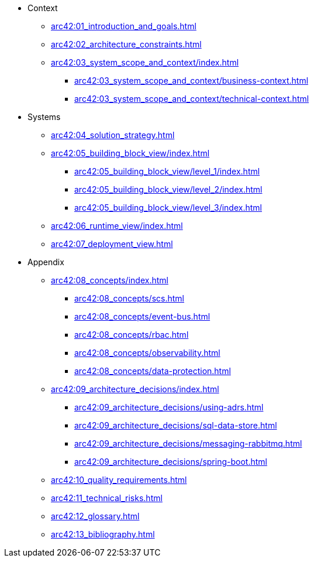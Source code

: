* Context
** xref:arc42:01_introduction_and_goals.adoc[]
** xref:arc42:02_architecture_constraints.adoc[]
** xref:arc42:03_system_scope_and_context/index.adoc[]
*** xref:arc42:03_system_scope_and_context/business-context.adoc[]
*** xref:arc42:03_system_scope_and_context/technical-context.adoc[]
* Systems
** xref:arc42:04_solution_strategy.adoc[]
** xref:arc42:05_building_block_view/index.adoc[]
*** xref:arc42:05_building_block_view/level_1/index.adoc[]
*** xref:arc42:05_building_block_view/level_2/index.adoc[]
*** xref:arc42:05_building_block_view/level_3/index.adoc[]
** xref:arc42:06_runtime_view/index.adoc[]
** xref:arc42:07_deployment_view.adoc[]
* Appendix
** xref:arc42:08_concepts/index.adoc[]
*** xref:arc42:08_concepts/scs.adoc[]
*** xref:arc42:08_concepts/event-bus.adoc[]
*** xref:arc42:08_concepts/rbac.adoc[]
*** xref:arc42:08_concepts/observability.adoc[]
*** xref:arc42:08_concepts/data-protection.adoc[]
** xref:arc42:09_architecture_decisions/index.adoc[]
*** xref:arc42:09_architecture_decisions/using-adrs.adoc[]
*** xref:arc42:09_architecture_decisions/sql-data-store.adoc[]
*** xref:arc42:09_architecture_decisions/messaging-rabbitmq.adoc[]
*** xref:arc42:09_architecture_decisions/spring-boot.adoc[]
** xref:arc42:10_quality_requirements.adoc[]
** xref:arc42:11_technical_risks.adoc[]
** xref:arc42:12_glossary.adoc[]
** xref:arc42:13_bibliography.adoc[]
